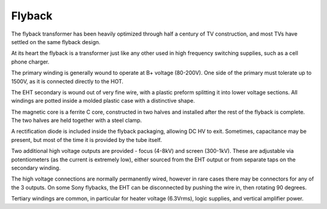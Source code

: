 Flyback
=======

The flyback transformer has been heavily optimized through half a century of TV construction, and most TVs have settled on the same flyback design.

At its heart the flyback is a transformer just like any other used in high frequency switching supplies, such as a cell phone charger.

The primary winding is generally wound to operate at B+ voltage (80-200V). One side of the primary must tolerate up to 1500V, as it is connected directly to the HOT.

The EHT secondary is wound out of very fine wire, with a plastic preform splitting it into lower voltage sections. All windings are potted inside a molded plastic case with a distinctive shape.

The magnetic core is a ferrite C core, constructed in two halves and installed after the rest of the flyback is complete. The two halves are held together with a steel clamp.

A rectification diode is included inside the flyback packaging, allowing DC HV to exit. Sometimes, capacitance may be present, but most of the time it is provided by the tube itself.

Two additional high voltage outputs are provided - focus (4-8kV) and screen (300-1kV). These are adjustable via potentiometers (as the current is extremely low), either sourced from the EHT output or from separate taps on the secondary winding.

The high voltage connections are normally permanently wired, however in rare cases there may be connectors for any of the 3 outputs. On some Sony flybacks, the EHT can be disconnected by pushing the wire in, then rotating 90 degrees.

Tertiary windings are common, in particular for heater voltage (6.3Vrms), logic supplies, and vertical amplifier power.
